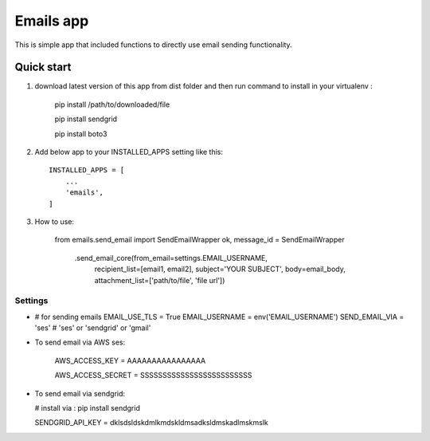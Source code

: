 =====
Emails app
=====

This is simple app that included functions to directly use email sending functionality.

Quick start
-----------

1. download latest version of this app from dist folder and then run command to install in your virtualenv :

    pip install /path/to/downloaded/file
    
    pip install sendgrid
    
    pip install boto3

2. Add below app to your INSTALLED_APPS setting like this::

    INSTALLED_APPS = [
        ...
        'emails',
    ]

3. How to use:

    from emails.send_email import SendEmailWrapper
    ok, message_id = SendEmailWrapper \
        .send_email_core(from_email=settings.EMAIL_USERNAME,
                         recipient_list=[email1, email2],
                         subject='YOUR SUBJECT',
                         body=email_body, attachment_list=['path/to/file', 'file url'])


*****
Settings
*****


*

        # for sending emails
        EMAIL_USE_TLS = True
        EMAIL_USERNAME = env('EMAIL_USERNAME')
        SEND_EMAIL_VIA = 'ses'
        # 'ses' or 'sendgrid' or 'gmail'

*   To send email via AWS ses:


        AWS_ACCESS_KEY = AAAAAAAAAAAAAAAA
        
        AWS_ACCESS_SECRET = SSSSSSSSSSSSSSSSSSSSSSSSS


*   To send email via sendgrid:

    # install via : pip install sendgrid
    
    SENDGRID_API_KEY = dklsdsldskdmlkmdskldmsadksldmskadlmskmslk
